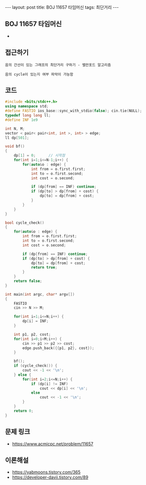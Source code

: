 #+HTML: ---
#+HTML: layout: post
#+HTML: title: BOJ 11657 타임머신
#+HTML: tags: 최단거리
#+HTML: ---
#+OPTIONS: ^:nil

** BOJ 11657 타임머신
- 

** 접근하기
#+BEGIN_EXAMPLE
음의 간선이 있는 그래프의 최단거리 구하기 - 벨만포드 알고리즘

음의 cycle이 있는지 여부 파악이 가능함
#+END_EXAMPLE

** 코드
#+BEGIN_SRC cpp
#include <bits/stdc++.h>
using namespace std;
#define FASTIO ios_base::sync_with_stdio(false); cin.tie(NULL);
typedef long long ll;
#define INF 1e9

int N, M;
vector < pair< pair<int, int >, int> > edge;
ll dp[501];

void bf()
{
    dp[1] = 0;      // 시작점
    for(int i=1;i<=N-1;i++) {
        for(auto&o : edge) {
            int from = o.first.first;
            int to = o.first.second;
            int cost = o.second;

            if (dp[from] == INF) continue;
            if (dp[to] > dp[from] + cost) {
                dp[to] = dp[from] + cost;
            } 
        }
    }
}

bool cycle_check()
{
    for(auto&o : edge) {
        int from = o.first.first;
        int to = o.first.second;
        int cost = o.second;

        if (dp[from] == INF) continue;
        if (dp[to] > dp[from] + cost) {
            dp[to] = dp[from] + cost;
            return true;
        } 
    }
    return false;
}

int main(int argc, char* argv[])
{
    FASTIO
    cin >> N >> M;
    
    for(int i=1;i<=N;i++) {
        dp[i] = INF;
    }

    int p1, p2, cost;
    for(int i=0;i<M;i++) {
        cin >> p1 >> p2 >> cost;
        edge.push_back({{p1, p2}, cost});
    }

    bf();
    if (cycle_check()) {
        cout << -1 << '\n';
    } else {
        for(int i=2;i<=N;i++) {
            if (dp[i] != INF)
                cout << dp[i] << '\n';
            else
                cout << -1 << '\n';
        }
    }
    return 0;
}
#+END_SRC

** 문제 링크
- https://www.acmicpc.net/problem/11657

** 이론해설
- https://yabmoons.tistory.com/365
- https://developer-davii.tistory.com/89
